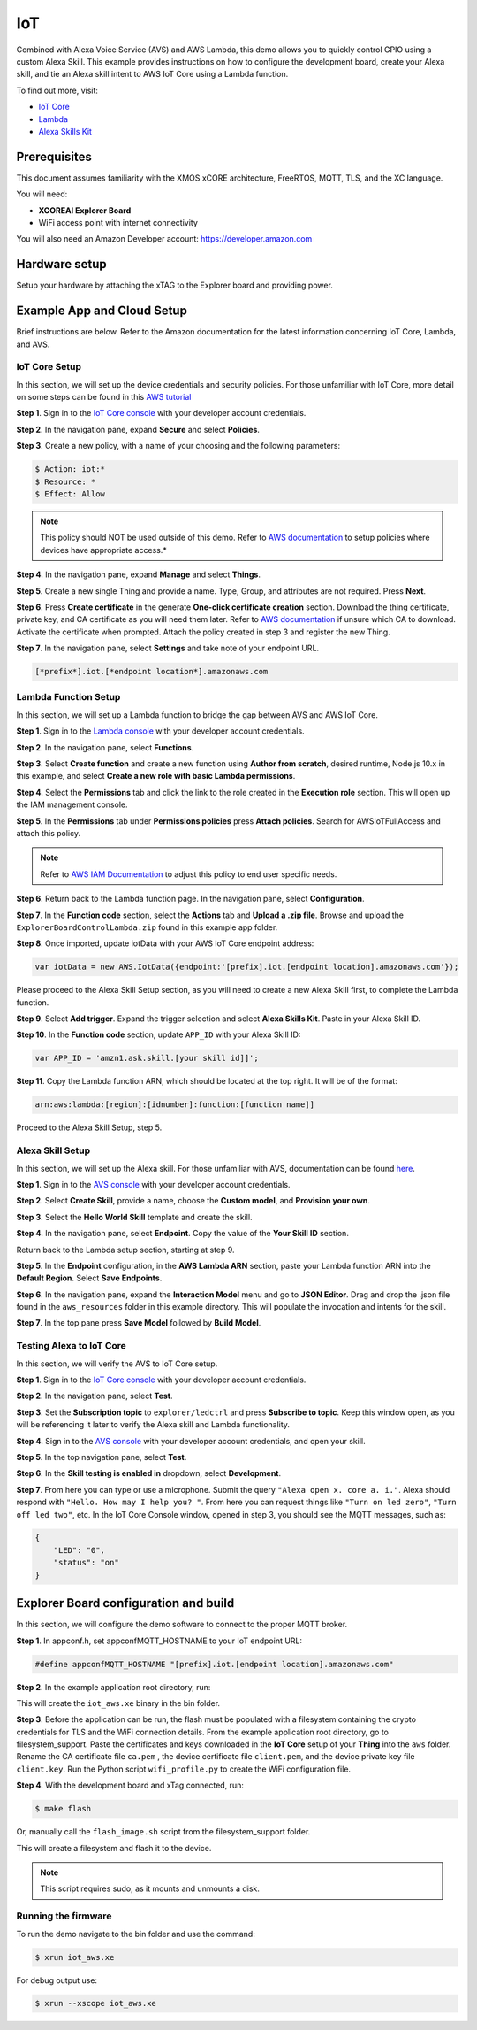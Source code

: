 ===
IoT
===

Combined with Alexa Voice Service (AVS) and AWS Lambda, this demo allows you to quickly control GPIO using a custom Alexa Skill.  This example provides instructions on how to configure the development board, create your Alexa skill, and tie an Alexa skill intent to AWS IoT Core using a Lambda function.

To find out more, visit:

- `IoT Core <https://docs.aws.amazon.com/iot/?id=docs_gateway>`__
- `Lambda <https://docs.aws.amazon.com/lambda/?id=docs_gateway>`__
- `Alexa Skills Kit <https://developer.amazon.com/en-US/docs/alexa/ask-overviews/build-skills-with-the-alexa-skills-kit.html>`__

*************
Prerequisites
*************

This document assumes familiarity with the XMOS xCORE architecture, FreeRTOS, MQTT, TLS, and the XC language.

You will need:

- **XCOREAI Explorer Board**
- WiFi access point with internet connectivity

You will also need an Amazon Developer account: https://developer.amazon.com

**************
Hardware setup
**************

Setup your hardware by attaching the xTAG to the Explorer board and providing power.

***************************
Example App and Cloud Setup
***************************

Brief instructions are below.  Refer to the Amazon documentation for the latest information concerning IoT Core, Lambda, and AVS.

IoT Core Setup
==============

In this section, we will set up the device credentials and security policies.  For those unfamiliar with IoT Core, more detail on some steps can be found in this `AWS tutorial <https://docs.aws.amazon.com/iot/latest/developerguide/iot-moisture-setup.html>`__

**Step 1**. Sign in to the `IoT Core console <https://console.aws.amazon.com/iot/home>`__ with your developer account credentials.

**Step 2**. In the navigation pane, expand **Secure** and select **Policies**.

**Step 3**. Create a new policy, with a name of your choosing and the following parameters:

.. code-block:: console

    $ Action: iot:*
    $ Resource: *
    $ Effect: Allow

.. note:: This policy should NOT be used outside of this demo.  Refer to `AWS documentation <https://docs.aws.amazon.com/iot/latest/developerguide/iot-policies.html>`__ to setup policies where devices have appropriate access.*

**Step 4**. In the navigation pane, expand **Manage** and select **Things**.

**Step 5**. Create a new single Thing and provide a name.  Type, Group, and attributes are not required.  Press **Next**.

**Step 6**. Press **Create certificate** in the generate **One-click certificate creation** section.  Download the thing certificate, private key, and CA certificate as you will need them later.  Refer to `AWS documentation <https://docs.aws.amazon.com/iot/latest/developerguide/server-authentication.html?icmpid=docs_iot_console#server-authentication-certs>`__ if unsure which CA to download.  Activate the certificate when prompted.  Attach the policy created in step 3 and register the new Thing.

**Step 7**. In the navigation pane, select **Settings** and take note of your endpoint URL.

.. code-block:: console

    [*prefix*].iot.[*endpoint location*].amazonaws.com

Lambda Function Setup
=====================

In this section, we will set up a Lambda function to bridge the gap between AVS and AWS IoT Core.

**Step 1**. Sign in to the `Lambda console <https://console.aws.amazon.com/lambda/home>`__ with your developer account credentials.

**Step 2**. In the navigation pane, select **Functions**.

**Step 3**. Select **Create function** and create a new function using **Author from scratch**, desired runtime, Node.js 10.x in this example, and select **Create a new role with basic Lambda permissions**.

**Step 4**. Select the **Permissions** tab and click the link to the role created in the **Execution role** section.  This will open up the IAM management console.

**Step 5**. In the **Permissions** tab under **Permissions policies** press **Attach policies**.  Search for AWSIoTFullAccess and attach this policy.

.. note:: Refer to `AWS IAM Documentation <https://docs.aws.amazon.com/IAM/latest/UserGuide/introduction.html>`__ to adjust this policy to end user specific needs.

**Step 6**. Return back to the Lambda function page.  In the navigation pane, select **Configuration**.

**Step 7**. In the **Function code** section, select the **Actions** tab and **Upload a .zip file**.  Browse and upload the ``ExplorerBoardControlLambda.zip`` found in this example app folder.

**Step 8**. Once imported, update iotData with your AWS IoT Core endpoint address:

.. code-block:: js

    var iotData = new AWS.IotData({endpoint:'[prefix].iot.[endpoint location].amazonaws.com'});

Please proceed to the Alexa Skill Setup section, as you will need to create a new Alexa Skill first, to complete the Lambda function.

**Step 9**. Select **Add trigger**.  Expand the trigger selection and select **Alexa Skills Kit**.  Paste in your Alexa Skill ID.

**Step 10**. In the **Function code** section, update ``APP_ID`` with your Alexa Skill ID:

.. code-block:: js

    var APP_ID = 'amzn1.ask.skill.[your skill id]]';

**Step 11**. Copy the Lambda function ARN, which should be located at the top right.  It will be of the format:

.. code-block:: console

    arn:aws:lambda:[region]:[idnumber]:function:[function name]]

Proceed to the Alexa Skill Setup, step 5.

Alexa Skill Setup
=================

In this section, we will set up the Alexa skill.  For those unfamiliar with AVS, documentation can be found `here <https://developer.amazon.com/en-US/docs/alexa/ask-overviews/build-skills-with-the-alexa-skills-kit.html>`__.

**Step 1**. Sign in to the `AVS console <https://developer.amazon.com/alexa/console/ask>`__ with your developer account credentials.

**Step 2**. Select **Create Skill**, provide a name, choose the **Custom model**, and **Provision your own**.

**Step 3**. Select the **Hello World Skill** template and create the skill.

**Step 4**. In the navigation pane, select **Endpoint**.  Copy the value of the **Your Skill ID** section.

Return back to the Lambda setup section, starting at step 9.

**Step 5**. In the **Endpoint** configuration, in the **AWS Lambda ARN** section, paste your Lambda function ARN into the **Default Region**.  Select **Save Endpoints**.

**Step 6**. In the navigation pane, expand the **Interaction Model** menu and go to **JSON Editor**.  Drag and drop the .json file found in the ``aws_resources`` folder in this example directory.  This will populate the invocation and intents for the skill.

**Step 7**. In the top pane press **Save Model** followed by **Build Model**.

Testing Alexa to IoT Core
=========================

In this section, we will verify the AVS to IoT Core setup.

**Step 1**. Sign in to the `IoT Core console <https://console.aws.amazon.com/iot/home>`__ with your developer account credentials.

**Step 2**. In the navigation pane, select **Test**.

**Step 3**. Set the **Subscription topic** to ``explorer/ledctrl`` and press **Subscribe to topic**.  Keep this window open, as you will be referencing it later to verify the Alexa skill and Lambda functionality.

**Step 4**. Sign in to the `AVS console <https://developer.amazon.com/alexa/console/ask>`__ with your developer account credentials, and open your skill.

**Step 5**. In the top navigation pane, select **Test**.

**Step 6**. In the **Skill testing is enabled in** dropdown, select **Development**.

**Step 7**. From here you can type or use a microphone.  Submit the query ``"Alexa open x. core a. i."``.  Alexa should respond with ``"Hello. How may I help you? "``.  From here you can request things like ``"Turn on led zero"``, ``"Turn off led two"``, etc.  In the IoT Core Console window, opened in step 3, you should see the MQTT messages, such as:

.. code-block:: console

    {
        "LED": "0",
        "status": "on"
    }

**************************************
Explorer Board configuration and build
**************************************

In this section, we will configure the demo software to connect to the proper MQTT broker.

**Step 1**. In appconf.h, set appconfMQTT_HOSTNAME to your IoT endpoint URL:

.. code-block:: c

    #define appconfMQTT_HOSTNAME "[prefix].iot.[endpoint location].amazonaws.com"

**Step 2**. In the example application root directory, run:

.. tab:: Linux and Mac

    .. code-block:: console

        $ cmake -B build -DBOARD=XCORE-AI-EXPLORER
        
.. tab:: Windows XTC Tools CMD prompt

    .. code-block:: console

        $ cmake -G "NMake Makefiles" -B build -DBOARD=XCORE-AI-EXPLORER

This will create the ``iot_aws.xe`` binary in the bin folder.

**Step 3**. Before the application can be run, the flash must be populated with a filesystem containing the crypto credentials for TLS and the WiFi connection details.  From the example application root directory, go to filesystem_support.  Paste the certificates and keys downloaded in the **IoT Core** setup of your **Thing** into the ``aws`` folder.  Rename the CA certificate file ``ca.pem`` , the device certificate file ``client.pem``, and the device private key file ``client.key``.  Run the Python script ``wifi_profile.py`` to create the WiFi configuration file.

**Step 4**. With the development board and xTag connected, run:

.. code-block:: console

    $ make flash

Or, manually call the ``flash_image.sh`` script from the filesystem_support folder.

This will create a filesystem and flash it to the device.

.. note:: This script requires sudo, as it mounts and unmounts a disk.

Running the firmware
====================

To run the demo navigate to the bin folder and use the command:

.. code-block:: console

    $ xrun iot_aws.xe

For debug output use:

.. code-block:: console

    $ xrun --xscope iot_aws.xe

